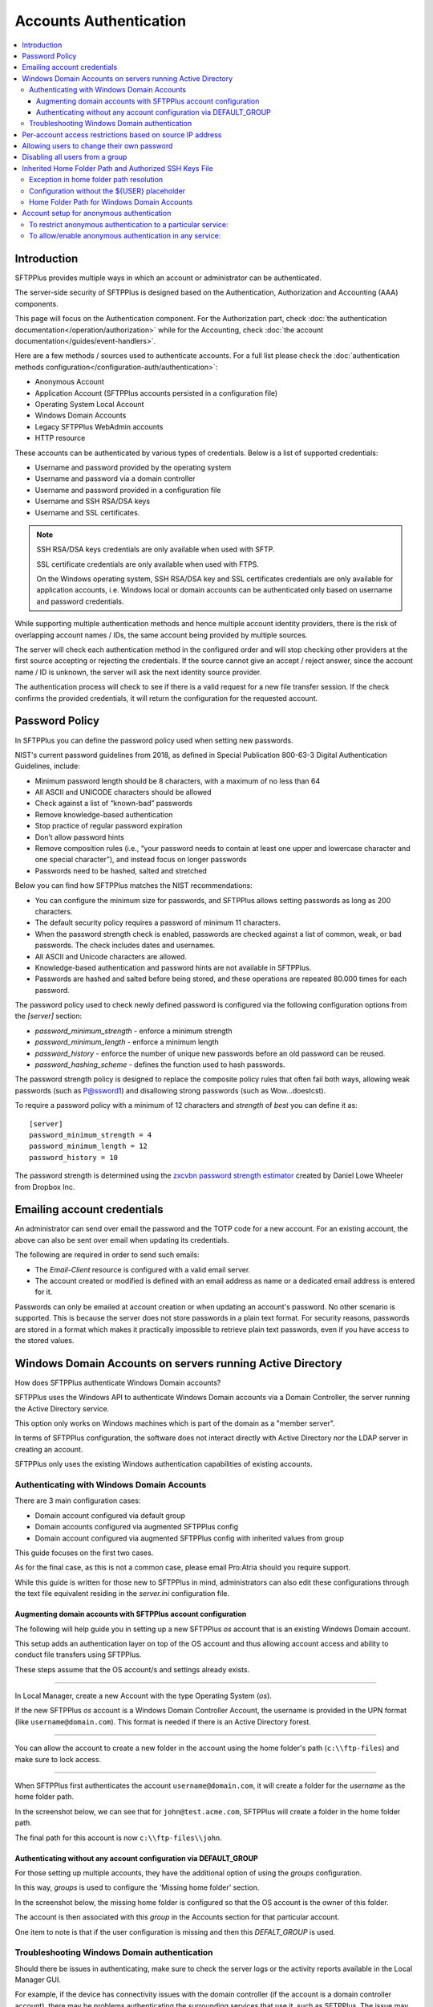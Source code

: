 Accounts Authentication
#######################

..  contents:: :local:


Introduction
============

SFTPPlus provides multiple ways in which an account or administrator
can be authenticated.

The server-side security of SFTPPlus is designed based on the
Authentication, Authorization and Accounting (AAA) components.

This page will focus on the Authentication component.
For the Authorization part, check
:doc:`the authentication documentation</operation/authorization>`
while for the Accounting, check
:doc:`the account documentation</guides/event-handlers>`.

Here are a few methods / sources used to authenticate accounts.
For a full list please check the
:doc:`authentication methods configuration</configuration-auth/authentication>`:

* Anonymous Account
* Application Account (SFTPPlus accounts persisted in a configuration file)
* Operating System Local Account
* Windows Domain Accounts
* Legacy SFTPPlus WebAdmin accounts
* HTTP resource

These accounts can be authenticated by various types of credentials.
Below is a list of supported credentials:

* Username and password provided by the operating system
* Username and password via a domain controller
* Username and password provided in a configuration file
* Username and SSH RSA/DSA keys
* Username and SSL certificates.

..  note::
    SSH RSA/DSA keys credentials are only available when used with SFTP.

    SSL certificate credentials are only available when used with FTPS.

    On the Windows operating system, SSH RSA/DSA key and SSL certificates
    credentials are only available for application accounts, i.e. Windows
    local or domain accounts can be authenticated only based on
    username and password credentials.

While supporting multiple authentication methods and hence multiple
account identity providers, there is the risk of overlapping account
names / IDs, the same account being provided by multiple sources.

The server will check each authentication method in the configured order and
will stop checking other providers at the first source accepting or rejecting
the credentials.
If the source cannot give an accept / reject answer, since the account name /
ID is unknown, the server will ask the next identity source provider.

The authentication process will check to see if there is a valid
request for a new file transfer session.
If the check confirms the provided credentials,
it will return the configuration for the requested account.


Password Policy
===============

In SFTPPlus you can define the password policy used when setting new passwords.

NIST's current password guidelines from 2018, as defined in
Special Publication 800-63-3 Digital Authentication Guidelines, include:

* Minimum password length should be 8 characters,
  with a maximum of no less than 64
* All ASCII and UNICODE characters should be allowed
* Check against a list of “known-bad” passwords
* Remove knowledge-based authentication
* Stop practice of regular password expiration
* Don’t allow password hints
* Remove composition rules
  (i.e., “your password needs to contain at least one upper and
  lowercase character and one special character”),
  and instead focus on longer passwords
* Passwords need to be hashed, salted and stretched

Below you can find how SFTPPlus matches the NIST recommendations:

* You can configure the minimum size for passwords, and SFTPPlus allows
  setting passwords as long as 200 characters.
* The default security policy requires a password of minimum 11 characters.
* When the password strength check is enabled,
  passwords are checked against a list of common, weak, or bad passwords.
  The check includes dates and usernames.
* All ASCII and Unicode characters are allowed.
* Knowledge-based authentication and password hints are not
  available in SFTPPlus.
* Passwords are hashed and salted before being stored,
  and these operations are repeated 80.000 times for each password.

The password policy used to check newly defined password is configured via
the following configuration options from the `[server]` section:

* `password_minimum_strength` - enforce a minimum strength
* `password_minimum_length` - enforce a minimum length
* `password_history` - enforce the number of unique new passwords before an
  old password can be reused.
* `password_hashing_scheme` - defines the function used to hash passwords.

The password strength policy is designed to replace the composite policy rules
that often fail both ways, allowing weak passwords (such as P@ssword1) and
disallowing strong passwords (such as Wow...doestcst).

To require a password policy with a minimum of 12 characters and
`strength` of `best` you can define it as::

    [server]
    password_minimum_strength = 4
    password_minimum_length = 12
    password_history = 10

The password strength is determined using the
`zxcvbn password strength estimator <https://blogs.dropbox.com/tech/2012/04/zxcvbn-realistic-password-strength-estimation/>`_
created by Daniel Lowe Wheeler from Dropbox Inc.


Emailing account credentials
============================

An administrator can send over email the password and the TOTP code
for a new account.
For an existing account, the above can also be sent over email
when updating its credentials.

The following are required in order to send such emails:

* The `Email-Client` resource is configured with a valid email server.
* The account created or modified is defined with an email address as name
  or a dedicated email address is entered for it.

Passwords can only be emailed at account creation or
when updating an account's password.
No other scenario is supported.
This is because the server does not store passwords in a plain text format.
For security reasons,
passwords are stored in a format which makes it practically impossible
to retrieve plain text passwords, even if you have access to the stored values.


Windows Domain Accounts on servers running Active Directory
===========================================================

How does SFTPPlus authenticate Windows Domain accounts?

SFTPPlus uses the Windows API to authenticate Windows Domain accounts via a
Domain Controller, the server running the Active Directory service.

This option only works on Windows machines which is part of the domain as a
"member server".

In terms of SFTPPlus configuration, the software does not interact directly
with Active Directory nor the LDAP server in creating an account.

SFTPPlus only uses the existing Windows authentication capabilities of
existing accounts.


Authenticating with Windows Domain Accounts
-------------------------------------------

There are 3 main configuration cases:

* Domain account configured via default group
* Domain accounts configured via augmented SFTPPlus config
* Domain account configured via augmented SFTPPlus config with inherited
  values from group

This guide focuses on the first two cases.

As for the final case, as this is not a common case, please email Pro:Atria
should you require support.

While this guide is written for those new to SFTPPlus in mind, administrators
can also edit these configurations through the text file equivalent residing
in the `server.ini` configuration file.


Augmenting domain accounts with SFTPPlus account configuration
^^^^^^^^^^^^^^^^^^^^^^^^^^^^^^^^^^^^^^^^^^^^^^^^^^^^^^^^^^^^^^

The following will help guide you in setting up a new SFTPPlus `os` account
that is an existing Windows Domain account.

This setup adds an authentication layer on top of the OS account and thus
allowing account access and ability to conduct file transfers using
SFTPPlus.

These steps assume that the OS account/s and settings already exists.

----

In Local Manager, create a new Account with the type Operating System (`os`).

If the new SFTPPlus `os` account is a Windows Domain Controller Account, the
username is provided in the UPN format (like ``username@domain.com``).
This format is needed if there is an Active Directory forest.

..  image:: /_static/operation/windowsdomain-user.png

----

You can allow the account to create a new folder in the account using the
home folder's path (``c:\\ftp-files``) and make sure to lock access.

..  image:: /_static/operation/windowsdomain-accounthomefolder.png

----

When SFTPPlus first authenticates the account ``username@domain.com``,
it will create a folder for the `username` as the home
folder path.

In the screenshot below, we can see that for ``john@test.acme.com``, SFTPPlus
will create a folder in the home folder path.

The final path for this account is now ``c:\\ftp-files\\john``.

..  image:: /_static/operation/windowsdomain-filesystem.png


Authenticating without any account configuration via DEFAULT_GROUP
^^^^^^^^^^^^^^^^^^^^^^^^^^^^^^^^^^^^^^^^^^^^^^^^^^^^^^^^^^^^^^^^^^

For those setting up multiple accounts, they have the additional
option of using the `groups` configuration.

In this way, `groups` is used to configure the 'Missing home folder' section.

In the screenshot below, the missing home folder is configured so that the OS
account is the owner of this folder.

The account is then associated with this `group` in the Accounts section for
that particular account.

One item to note is that if the user configuration is missing and then this
`DEFALT_GROUP` is used.

..  image:: /_static/operation/windowsdomain-homefolder-group.png


Troubleshooting Windows Domain authentication
---------------------------------------------

Should there be issues in authenticating, make sure to check the server logs
or the activity reports available in the Local Manager GUI.

For example, if the device has connectivity issues with the domain controller
(if the account is a domain controller account), there may be problems
authenticating the surrounding services that use it, such as SFTPPlus.
The issue may be transient, or if it's ongoing please check with the
administrator of the domain controller.

Another common error is to list the account's UUID as part of the
authentication method for the service that the account will
be using to transfer files (such as `ftp`).
This method should only be used for authentication UUID, not the account UUID.

If you are intending to use another type of authentication, such as an LDAP
bind, make sure that this authentication method UUID is added to the service.


Per-account access restrictions based on source IP address
==========================================================

Using a firewall, you can configure the networking layer to only allow
connections to the file transfer service from a set of IP addresses.

Once a source IP passes the firewall, connections originating from it
can be associated to and authenticated against any available account.

Using the account or group `source_ip_filter` configuration though,
you can restrict the access of a source IP to only a specific account or group.

Below is an example in which the ``automation`` group configuration
doesn't allow the account to be authenticated from any source IP address,
while account ``billing-sap`` is configured to explicitly allow
authentication from source IPs ``10.0.2.45`` or any IP from the
192.168.2.0/24 subnet::

    [groups/87dc321-87dc-aedf-1123-cd5328aef4]
    name = automation
    enabled = Yes
    source_ip_filter = block-all


    [accounts/5432ca3-bbd5-9432-be31-b4318ddea4]
    name = billing-sap
    enabled = yes
    type = application
    group = 87dc321-87dc-aedf-1123-cd5328aef4
    description = Account used by billing automation system to pull reports.

    source_ip_filter = 10.0.2.45, 192.168.2.0/24


Allowing users to change their own password
===========================================

You can configure whether to allow file transfer users to change their own
password, or whether to have their password updated only by administrators.

Only application accounts defined inside SFTPPlus Local Manager can have
their password changed.

Operating system accounts, domain accounts, LDAP accounts, and other accounts
defined in external systems can't have their password changed via SFTPPlus.

When an account is allowed to change its own password, it can do this using
the password update command available for each transfer protocol.

FTP/FTPS, SFTP/SCP, and HTTP/HTTPS protocols,
each have a different method to change the current user's password.
You can find more details about changing the password as part of the
operational documentation for each protocol / file transfer service type.

For example, in the following configuration we have user `johnd`, which can
change its own password, and user `billing-sap`, which can't change its
own password::

    [groups/2fd149b3-9fdb-49d0-8666-3c28f151f64d]
    name = partners
    enabled = Yes
    allow_own_password_change = Yes

    [groups/87dc321-87dc-aedf-1123-cd5328aef4]
    name = automation
    enabled = Yes
    allow_own_password_change = No

    [accounts/92ad5b32-d8d7-4ed8-94e1-dbb9f01383f4]
    name = johnd
    enabled = yes
    type = application
    group = 2fd149b3-9fdb-49d0-8666-3c28f151f64d
    description = Account used by John Doe from ACME Inc to push reports.

    [accounts/5432ca3-bbd5-9432-be31-b4318ddea4]
    name = billing-sap
    enabled = yes
    type = application
    group = 87dc321-87dc-aedf-1123-cd5328aef4
    description = Account used by billing automation system to pull reports.


Disabling all users from a group
================================

The `Enabled` configuration option for a group, affects the state of
all users from that group.

For example, the following configuration will disable access to any account
from the ``partners`` group, while the accounts from the ``accounting`` group
will have access granted based on the account's configuration::

    [groups/0a3f3aa7-50d2-44ef-9456-4f0beb69cf7d]
    name = accounting
    enabled = Yes

    [groups/804aab78-70c0-4e1d-8480-4979e169a0a2]
    name = partners
    enabled = No

While a group is enabled, specific accounts can be disabled by setting the
``enabled`` property for the specific account.

.. _inherited-home-folder-path:


Inherited Home Folder Path and Authorized SSH Keys File
=======================================================

The `home_folder_path` and `ssh_authorized_keys_path` configuration options
for a group may contain the `${USER}` placeholder which will be replaced with
the name for each account.
If the value for this option does not contain `${USER}`, the home folder
will be a sub-folder of the configured path.

For example, in the following configuration::

    [groups/2fd149b3-9fdb-49d0-8666-3c28f151f64d]
    name = partners
    enabled = Yes
    home_folder_path = /home/${USER}/reports

    [accounts/92ad5b32-d8d7-4ed8-94e1-dbb9f01383f4]
    name = john
    enabled = yes
    type = application
    group = 2fd149b3-9fdb-49d0-8666-3c28f151f64d
    home_folder_path = Inherited

The `home_folder_path` for account ``john`` will be mapped as
``/home/john/reports``.


Exception in home folder path resolution
----------------------------------------

SFTPPlus allows defining accounts with usernames containing any character.
When translating a username into a folder name there are certain restriction,
due to the low level filesystem provided by the operating system.

This is why, when a username contains any of these characters ``\/:*?"<>|``,
SFTPPlus will replace them with ``.`` (dot).

In this way it will not generate invalid path on Windows.
It will also make things easier when migrating between a Windows and
a Unix-like system.


Configuration without the ${USER} placeholder
---------------------------------------------

If the `home_folder_path` defined for a group does not contain the
`${USER}` placeholder, the account name will be appended to the path
defined by the `home_folder_path`.
For example, in the following configuration::

    [groups/2fd149b3-9fdb-49d0-8666-3c28f151f64d]
    name = partners
    enabled = Yes
    home_folder_path = c:\Users

    [accounts/92ad5b32-d8d7-4ed8-94e1-dbb9f01383f4]
    name = john
    enabled = yes
    type = application
    group = 2fd149b3-9fdb-49d0-8666-3c28f151f64d
    home_folder_path = Inherited

The `home_folder_path` for account ``john`` will be mapped as
``c:\\Users\\john``.

For groups, setting `home_folder_path` to ``c:\\Users`` has the same effect
as setting it to ``c:\\Users\\${USER}``.
When the `${USERS}` placeholder is
not used, it is automatically appended to the group's home folder path.


Home Folder Path for Windows Domain Accounts
--------------------------------------------

For Windows Domain accounts, the ``@`` character is replaced with the ``.``
character.
In the following example,
the `home_folder_path` for Windows Domain account ``ben@dc-domain.tld``
will be mapped as ``c:\\Users\\ben.DC-DOMAIN.TLD``::

    [accounts/92ad5b32-d8d7-4ed8-94e1-dbb9f01383f5]
    name = ben@dc-domain.tld
    enabled = yes
    type = os
    group = 2fd149b3-9fdb-49d0-8666-3c28f151f64d
    home_folder_path = Inherited


Account setup for anonymous authentication
==========================================

In Accounts, create an account of type `Application Account`.  Since it is
used for anonymous authentication, choose a relevant name.
Configure its home folder.

In Authentications, ensure that anonymous authentication is defined/enabled.
Edit the account's method configuration and select a user to be mapped to the
anonymous account.
This user will be the account that was recently created in the first paragraph
of this section.

Go to the Status page and double check that the anonymous authentication method
referred to above is running (started).

If not, manually start it.


To restrict anonymous authentication to a particular service:
-------------------------------------------------------------

In the Server page, make a note of all existing UUIDs in the Authentications
field.

In the Status page, select to edit select to edit the configuration of the
service you want to allow the anonymous account to.

Add all the UUIDs that are already used globally including the UUID
from the anonymous authentication.


To allow/enable anonymous authentication in any service:
--------------------------------------------------------

In the Server page, add the UUID of the authentication method to the
Authentications list.

To locate this UUID, go to the Authentications page,
select the anonymous authentication method and copy the Identifier string.

Run a test on the service to ensure the new settings are applied.

The following events represent a successful anonymous authentication:

    | 20137 2016-12-13 14:23:29 test-server-uuid Unknown 127.0.0.1:4831 Account
      "user" of type "application" authenticated as "anonymous" by anonymous
      authentication "auth-anonymous" using password.
